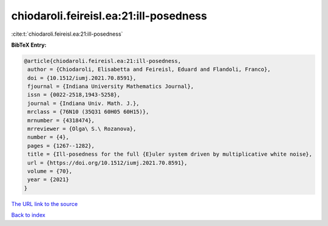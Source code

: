 chiodaroli.feireisl.ea:21:ill-posedness
=======================================

:cite:t:`chiodaroli.feireisl.ea:21:ill-posedness`

**BibTeX Entry:**

.. code-block:: bibtex

   @article{chiodaroli.feireisl.ea:21:ill-posedness,
    author = {Chiodaroli, Elisabetta and Feireisl, Eduard and Flandoli, Franco},
    doi = {10.1512/iumj.2021.70.8591},
    fjournal = {Indiana University Mathematics Journal},
    issn = {0022-2518,1943-5258},
    journal = {Indiana Univ. Math. J.},
    mrclass = {76N10 (35Q31 60H05 60H15)},
    mrnumber = {4318474},
    mrreviewer = {Olga\ S.\ Rozanova},
    number = {4},
    pages = {1267--1282},
    title = {Ill-posedness for the full {E}uler system driven by multiplicative white noise},
    url = {https://doi.org/10.1512/iumj.2021.70.8591},
    volume = {70},
    year = {2021}
   }
`The URL link to the source <ttps://doi.org/10.1512/iumj.2021.70.8591}>`_


`Back to index <../By-Cite-Keys.html>`_
